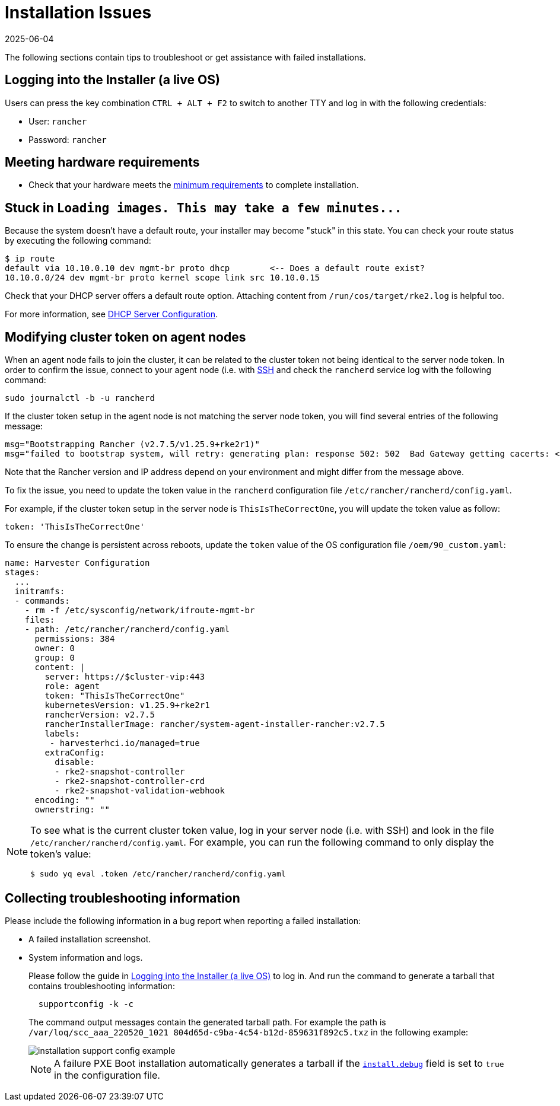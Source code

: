 = Installation Issues
:revdate: 2025-06-04
:page-revdate: {revdate}

The following sections contain tips to troubleshoot or get assistance with failed installations.

== Logging into the Installer (a live OS)

Users can press the key combination `CTRL + ALT + F2` to switch to another TTY and log in with the following credentials:

* User: `rancher`
* Password: `rancher`

== Meeting hardware requirements

* Check that your hardware meets the xref:/installation-setup/requirements.adoc#_hardware_requirements[minimum requirements] to complete installation.

== Stuck in `+Loading images. This may take a few minutes...+`

Because the system doesn't have a default route, your installer may become "stuck" in this state. You can check your route status by executing the following command:

[,shell]
----
$ ip route
default via 10.10.0.10 dev mgmt-br proto dhcp        <-- Does a default route exist?
10.10.0.0/24 dev mgmt-br proto kernel scope link src 10.10.0.15
----

Check that your DHCP server offers a default route option. Attaching content from `/run/cos/target/rke2.log` is helpful too.

For more information, see xref:/installation-setup/methods/pxe-boot-install.adoc#_dhcp_server_configuration[DHCP Server Configuration].

== Modifying cluster token on agent nodes

When an agent node fails to join the cluster, it can be related to the cluster token not being identical to the server node token.
In order to confirm the issue, connect to your agent node (i.e. with xref:./operating-system.adoc#_how_to_log_in_to_a_harvester_node[SSH] and check the `rancherd` service log with the following command:

[,shell]
----
sudo journalctl -b -u rancherd
----

If the cluster token setup in the agent node is not matching the server node token, you will find several entries of the following message:

[,sh]
----
msg="Bootstrapping Rancher (v2.7.5/v1.25.9+rke2r1)"
msg="failed to bootstrap system, will retry: generating plan: response 502: 502  Bad Gateway getting cacerts: <html>\r\n<head><title>502 Bad Gateway</title></head>\r\n<body>\r\n<center><h1>502 Bad Gateway</h1></center>\r\n<hr><center>nginx</center>\r\n</body>\r\n</html>\r\n"
----

Note that the Rancher version and IP address depend on your environment and might differ from the message above.

To fix the issue, you need to update the token value in the `rancherd` configuration file `/etc/rancher/rancherd/config.yaml`.

For example, if the cluster token setup in the server node is `ThisIsTheCorrectOne`, you will update the token value as follow:

[,yaml]
----
token: 'ThisIsTheCorrectOne'
----

To ensure the change is persistent across reboots, update the `token` value of the OS configuration file `/oem/90_custom.yaml`:

[,yaml]
----
name: Harvester Configuration
stages:
  ...
  initramfs:
  - commands:
    - rm -f /etc/sysconfig/network/ifroute-mgmt-br
    files:
    - path: /etc/rancher/rancherd/config.yaml
      permissions: 384
      owner: 0
      group: 0
      content: |
        server: https://$cluster-vip:443
        role: agent
        token: "ThisIsTheCorrectOne"
        kubernetesVersion: v1.25.9+rke2r1
        rancherVersion: v2.7.5
        rancherInstallerImage: rancher/system-agent-installer-rancher:v2.7.5
        labels:
         - harvesterhci.io/managed=true
        extraConfig:
          disable:
          - rke2-snapshot-controller
          - rke2-snapshot-controller-crd
          - rke2-snapshot-validation-webhook
      encoding: ""
      ownerstring: ""
----

[NOTE]
====
To see what is the current cluster token value, log in your server node (i.e. with SSH)
and look in the file `/etc/rancher/rancherd/config.yaml`. For example,
you can run the following command to only display the token's value:

[,bash]
----
$ sudo yq eval .token /etc/rancher/rancherd/config.yaml
----
====

== Collecting troubleshooting information

Please include the following information in a bug report when reporting a failed installation:

* A failed installation screenshot.
* System information and logs.

+
Please follow the guide in <<Logging into the Installer (a live OS)>> to log in. And run the command to generate a tarball that contains troubleshooting information:
+
[,sh]
----
  supportconfig -k -c
----
+
The command output messages contain the generated tarball path. For example the path is `/var/loq/scc_aaa_220520_1021 804d65d-c9ba-4c54-b12d-859631f892c5.txz` in the following example:
+
image::troubleshooting/installation-support-config-example.png[]
+
[NOTE]
====
A failure PXE Boot installation automatically generates a tarball if the xref:/installation-setup/config/configuration-file.adoc#_install_debug[`install.debug`] field is set to `true` in the configuration file.
====